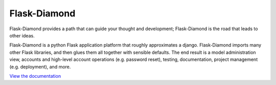 Flask-Diamond
=============

Flask-Diamond provides a path that can guide your thought and development; Flask-Diamond is the road that leads to other ideas.

.. image:: https://readthedocs.org/projects/flask-diamond/badge/?version=latest
    :target: http://flask-diamond.readthedocs.org/

Flask-Diamond is a python Flask application platform that roughly approximates a django.  Flask-Diamond imports many other Flask libraries, and then glues them all together with sensible defaults.  The end result is a model administration view, accounts and high-level account operations (e.g. password reset), testing, documentation, project management (e.g. deployment), and more.

`View the documentation <http://flask-diamond.readthedocs.org/>`_
